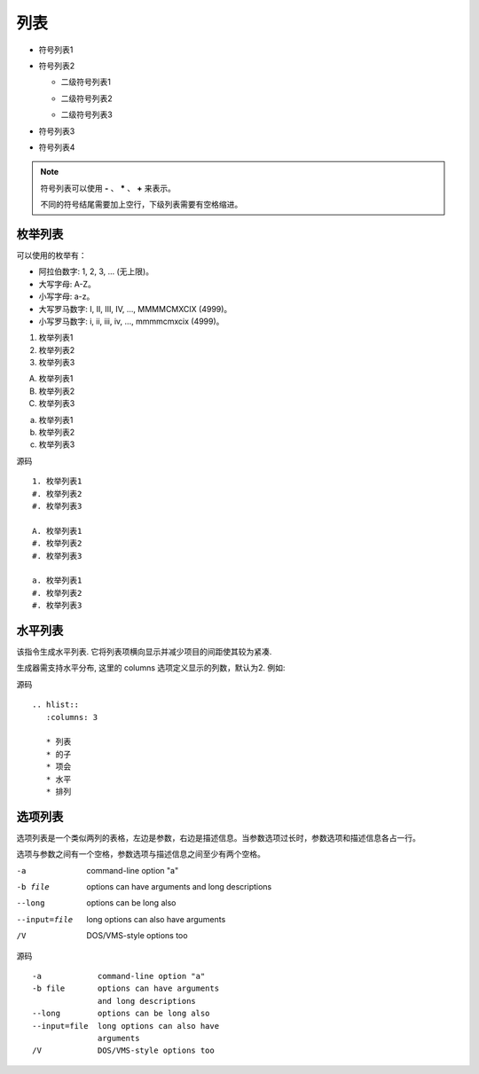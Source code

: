 .. index::
   single: 列表 枚举列表 水平列表 选项列表

============
列表
============

- 符号列表1
- 符号列表2

  + 二级符号列表1

  - 二级符号列表2

  * 二级符号列表3

* 符号列表3

+ 符号列表4


.. note::

  符号列表可以使用 **-** 、 ***** 、 **+** 来表示。

  不同的符号结尾需要加上空行，下级列表需要有空格缩进。

枚举列表
============

可以使用的枚举有：

- 阿拉伯数字: 1, 2, 3, ... (无上限)。
- 大写字母: A-Z。
- 小写字母: a-z。
- 大写罗马数字: I, II, III, IV, ..., MMMMCMXCIX (4999)。
- 小写罗马数字: i, ii, iii, iv, ..., mmmmcmxcix (4999)。


1. 枚举列表1
#. 枚举列表2
#. 枚举列表3

A. 枚举列表1
#. 枚举列表2
#. 枚举列表3

a. 枚举列表1
#. 枚举列表2
#. 枚举列表3

源码 ::

  1. 枚举列表1
  #. 枚举列表2
  #. 枚举列表3

  A. 枚举列表1
  #. 枚举列表2
  #. 枚举列表3

  a. 枚举列表1
  #. 枚举列表2
  #. 枚举列表3


水平列表
============

该指令生成水平列表. 它将列表项横向显示并减少项目的间距使其较为紧凑.

生成器需支持水平分布, 这里的 columns 选项定义显示的列数，默认为2. 例如:

.. hlist::
   :columns: 3

   * 列表
   * 的子
   * 项会
   * 水平
   * 排列

源码 ::

  .. hlist::
     :columns: 3

     * 列表
     * 的子
     * 项会
     * 水平
     * 排列


选项列表
============

选项列表是一个类似两列的表格，左边是参数，右边是描述信息。当参数选项过长时，参数选项和描述信息各占一行。

选项与参数之间有一个空格，参数选项与描述信息之间至少有两个空格。

-a            command-line option "a"
-b file       options can have arguments
              and long descriptions
--long        options can be long also
--input=file  long options can also have
              arguments
/V            DOS/VMS-style options too


源码 ::

  -a            command-line option "a"
  -b file       options can have arguments
                and long descriptions
  --long        options can be long also
  --input=file  long options can also have
                arguments
  /V            DOS/VMS-style options too